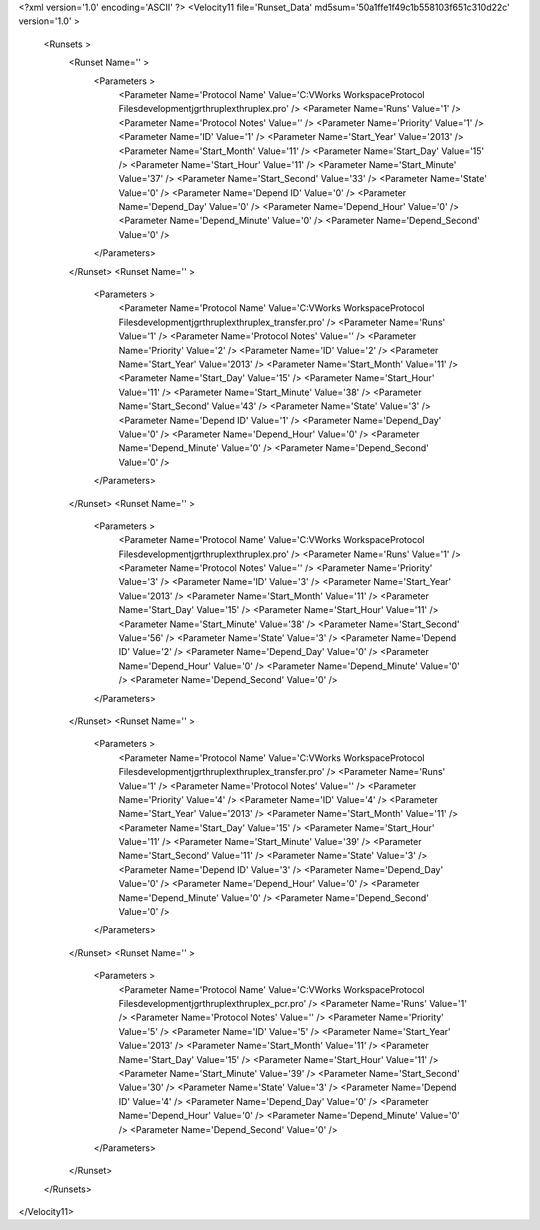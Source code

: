 <?xml version='1.0' encoding='ASCII' ?>
<Velocity11 file='Runset_Data' md5sum='50a1ffe1f49c1b558103f651c310d22c' version='1.0' >
	<Runsets >
		<Runset Name='' >
			<Parameters >
				<Parameter Name='Protocol Name' Value='C:\VWorks Workspace\Protocol Files\development\jgr\thruplex\thruplex.pro' />
				<Parameter Name='Runs' Value='1' />
				<Parameter Name='Protocol Notes' Value='' />
				<Parameter Name='Priority' Value='1' />
				<Parameter Name='ID' Value='1' />
				<Parameter Name='Start_Year' Value='2013' />
				<Parameter Name='Start_Month' Value='11' />
				<Parameter Name='Start_Day' Value='15' />
				<Parameter Name='Start_Hour' Value='11' />
				<Parameter Name='Start_Minute' Value='37' />
				<Parameter Name='Start_Second' Value='33' />
				<Parameter Name='State' Value='0' />
				<Parameter Name='Depend ID' Value='0' />
				<Parameter Name='Depend_Day' Value='0' />
				<Parameter Name='Depend_Hour' Value='0' />
				<Parameter Name='Depend_Minute' Value='0' />
				<Parameter Name='Depend_Second' Value='0' />
			</Parameters>
		</Runset>
		<Runset Name='' >
			<Parameters >
				<Parameter Name='Protocol Name' Value='C:\VWorks Workspace\Protocol Files\development\jgr\thruplex\thruplex_transfer.pro' />
				<Parameter Name='Runs' Value='1' />
				<Parameter Name='Protocol Notes' Value='' />
				<Parameter Name='Priority' Value='2' />
				<Parameter Name='ID' Value='2' />
				<Parameter Name='Start_Year' Value='2013' />
				<Parameter Name='Start_Month' Value='11' />
				<Parameter Name='Start_Day' Value='15' />
				<Parameter Name='Start_Hour' Value='11' />
				<Parameter Name='Start_Minute' Value='38' />
				<Parameter Name='Start_Second' Value='43' />
				<Parameter Name='State' Value='3' />
				<Parameter Name='Depend ID' Value='1' />
				<Parameter Name='Depend_Day' Value='0' />
				<Parameter Name='Depend_Hour' Value='0' />
				<Parameter Name='Depend_Minute' Value='0' />
				<Parameter Name='Depend_Second' Value='0' />
			</Parameters>
		</Runset>
		<Runset Name='' >
			<Parameters >
				<Parameter Name='Protocol Name' Value='C:\VWorks Workspace\Protocol Files\development\jgr\thruplex\thruplex.pro' />
				<Parameter Name='Runs' Value='1' />
				<Parameter Name='Protocol Notes' Value='' />
				<Parameter Name='Priority' Value='3' />
				<Parameter Name='ID' Value='3' />
				<Parameter Name='Start_Year' Value='2013' />
				<Parameter Name='Start_Month' Value='11' />
				<Parameter Name='Start_Day' Value='15' />
				<Parameter Name='Start_Hour' Value='11' />
				<Parameter Name='Start_Minute' Value='38' />
				<Parameter Name='Start_Second' Value='56' />
				<Parameter Name='State' Value='3' />
				<Parameter Name='Depend ID' Value='2' />
				<Parameter Name='Depend_Day' Value='0' />
				<Parameter Name='Depend_Hour' Value='0' />
				<Parameter Name='Depend_Minute' Value='0' />
				<Parameter Name='Depend_Second' Value='0' />
			</Parameters>
		</Runset>
		<Runset Name='' >
			<Parameters >
				<Parameter Name='Protocol Name' Value='C:\VWorks Workspace\Protocol Files\development\jgr\thruplex\thruplex_transfer.pro' />
				<Parameter Name='Runs' Value='1' />
				<Parameter Name='Protocol Notes' Value='' />
				<Parameter Name='Priority' Value='4' />
				<Parameter Name='ID' Value='4' />
				<Parameter Name='Start_Year' Value='2013' />
				<Parameter Name='Start_Month' Value='11' />
				<Parameter Name='Start_Day' Value='15' />
				<Parameter Name='Start_Hour' Value='11' />
				<Parameter Name='Start_Minute' Value='39' />
				<Parameter Name='Start_Second' Value='11' />
				<Parameter Name='State' Value='3' />
				<Parameter Name='Depend ID' Value='3' />
				<Parameter Name='Depend_Day' Value='0' />
				<Parameter Name='Depend_Hour' Value='0' />
				<Parameter Name='Depend_Minute' Value='0' />
				<Parameter Name='Depend_Second' Value='0' />
			</Parameters>
		</Runset>
		<Runset Name='' >
			<Parameters >
				<Parameter Name='Protocol Name' Value='C:\VWorks Workspace\Protocol Files\development\jgr\thruplex\thruplex_pcr.pro' />
				<Parameter Name='Runs' Value='1' />
				<Parameter Name='Protocol Notes' Value='' />
				<Parameter Name='Priority' Value='5' />
				<Parameter Name='ID' Value='5' />
				<Parameter Name='Start_Year' Value='2013' />
				<Parameter Name='Start_Month' Value='11' />
				<Parameter Name='Start_Day' Value='15' />
				<Parameter Name='Start_Hour' Value='11' />
				<Parameter Name='Start_Minute' Value='39' />
				<Parameter Name='Start_Second' Value='30' />
				<Parameter Name='State' Value='3' />
				<Parameter Name='Depend ID' Value='4' />
				<Parameter Name='Depend_Day' Value='0' />
				<Parameter Name='Depend_Hour' Value='0' />
				<Parameter Name='Depend_Minute' Value='0' />
				<Parameter Name='Depend_Second' Value='0' />
			</Parameters>
		</Runset>
	</Runsets>
</Velocity11>